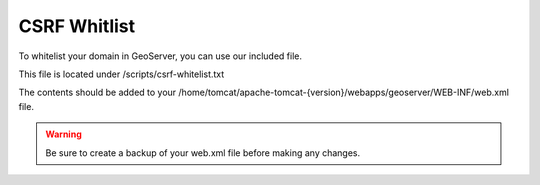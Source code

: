 **********************
CSRF Whitlist
**********************

To whitelist your domain in GeoServer, you can use our included file.

This file is located under /scripts/csrf-whitelist.txt

The contents should be added to your /home/tomcat/apache-tomcat-{version}/webapps/geoserver/WEB-INF/web.xml file.


.. warning::
      Be sure to create a backup of your web.xml file before making any changes.

.. code-block:: css
   :linenos:
   
   	    <context-param>
          <param-name>GEOSERVER_CSRF_WHITELIST</param-name>
          <param-value>yourdomain.com</param-value>
        </context-param>
      
 You must restart Tomcat for the changes to register.
 
  .. note:: Be sure to replace yourdomain.com with your own domain above.

